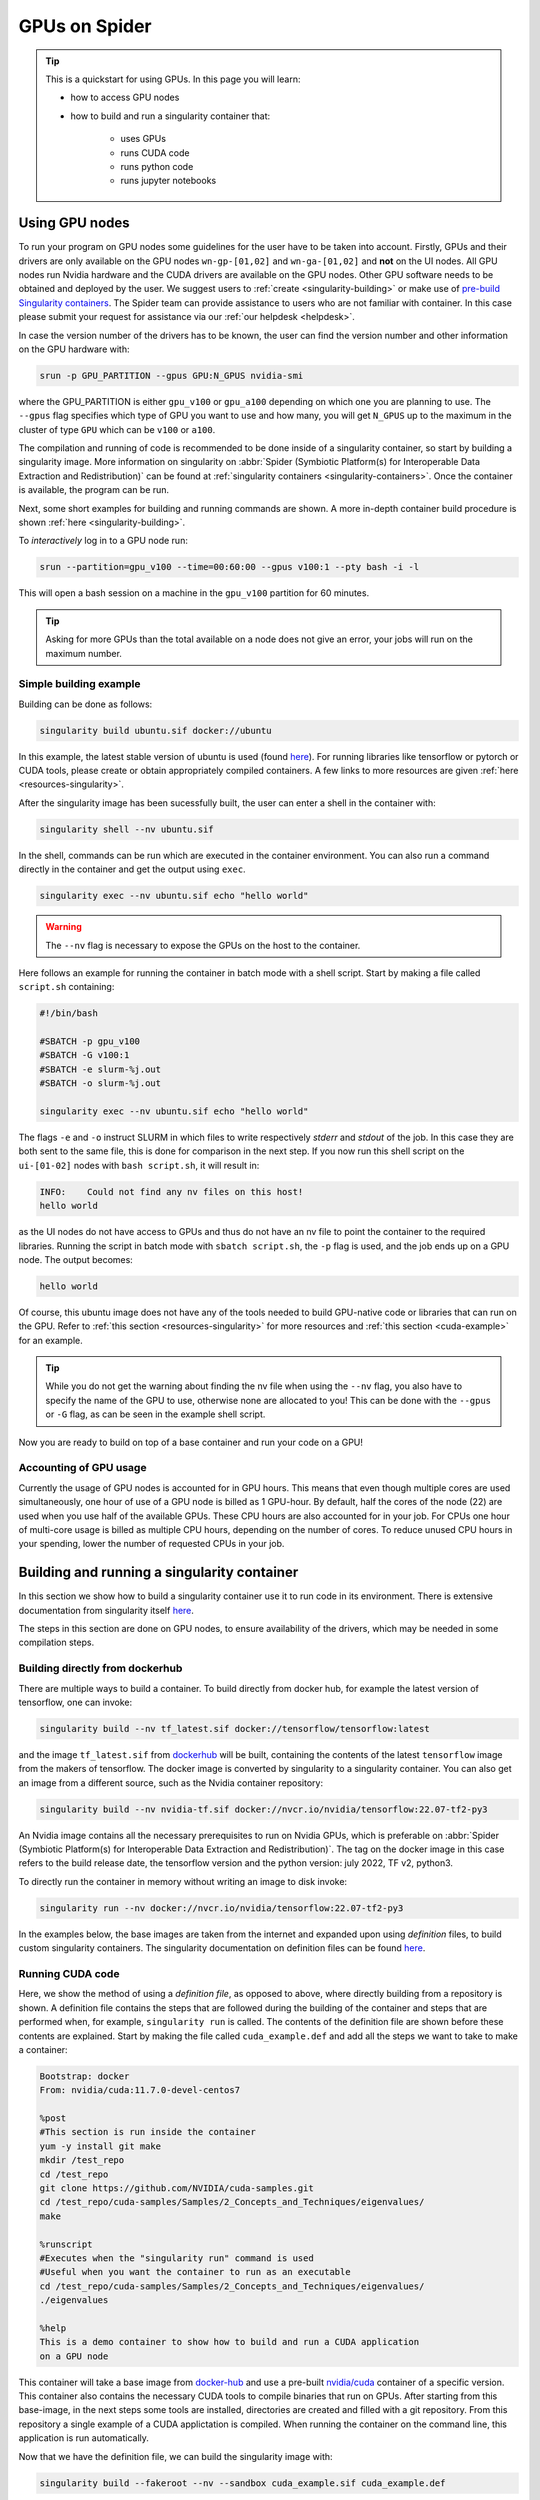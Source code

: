 .. _gpu-on-spider:
*****************
GPUs on Spider
*****************

.. Tip:: This is a quickstart for using GPUs. In this page you will learn:

     * how to access GPU nodes
     * how to build and run a singularity container that:

        * uses GPUs
        * runs CUDA code
        * runs python code
        * runs jupyter notebooks

===============
Using GPU nodes
===============

To run your program on GPU nodes some guidelines for the user have to be taken into account. Firstly, GPUs and their drivers are only available on the GPU nodes ``wn-gp-[01,02]`` and ``wn-ga-[01,02]`` and **not** on the UI nodes. All GPU nodes run Nvidia hardware and the CUDA drivers are available on the GPU nodes. Other GPU software needs to be obtained and deployed by the user. We suggest users to :ref:`create <singularity-building>` or make use of `pre-build Singularity containers <https://catalog.ngc.nvidia.com/containers>`_. The Spider team can provide assistance to users who are not familiar with container. In this case please submit your request for assistance via our :ref:`our helpdesk <helpdesk>`.

In case the version number of the drivers has to be known, the user can find the version number and other information on the GPU hardware with:

.. code-block:: bash

   srun -p GPU_PARTITION --gpus GPU:N_GPUS nvidia-smi

where the GPU_PARTITION is either ``gpu_v100`` or ``gpu_a100`` depending on which one you are planning to use. The ``--gpus`` flag specifies which type of GPU you want to use and how many, you will get ``N_GPUS`` up to the maximum in the cluster of type ``GPU`` which can be ``v100`` or ``a100``. 

The compilation and running of code is recommended to be done inside of a singularity container, so start by building a singularity image. More information on singularity on :abbr:`Spider (Symbiotic Platform(s) for Interoperable Data Extraction and Redistribution)` can be found at :ref:`singularity containers <singularity-containers>`. Once the container is available, the program can be run.

Next, some short examples for building and running commands are shown. A more in-depth container build procedure is shown :ref:`here <singularity-building>`.

To *interactively* log in to a GPU node run:

.. code-block:: bash

   srun --partition=gpu_v100 --time=00:60:00 --gpus v100:1 --pty bash -i -l

This will open a bash session on a machine in the ``gpu_v100`` partition for 60 minutes.

.. tip::

   Asking for more GPUs than the total available on a node does not give an error, your jobs will run on the maximum number.

Simple building example
=======================

Building can be done as follows:


.. code-block:: bash

   singularity build ubuntu.sif docker://ubuntu

In this example, the latest stable version of ubuntu is used (found `here <https://hub.docker.com/_/ubuntu>`_). For running libraries like tensorflow or pytorch or CUDA tools, please create or obtain appropriately compiled containers. A few links to more resources are given :ref:`here <resources-singularity>`.

After the singularity image has been sucessfully built, the user can enter a shell in the container with:

.. code-block:: bash

   singularity shell --nv ubuntu.sif

In the shell, commands can be run which are executed in the container environment. You can also run a command directly in the container and get the output using ``exec``.

.. code-block:: bash

   singularity exec --nv ubuntu.sif echo "hello world"

.. WARNING::
   The ``--nv`` flag is necessary to expose the GPUs on the host to the container.

Here follows an example for running the container in batch mode with a shell script. Start by making a file called ``script.sh`` containing:

.. code-block:: bash

   #!/bin/bash

   #SBATCH -p gpu_v100
   #SBATCH -G v100:1
   #SBATCH -e slurm-%j.out
   #SBATCH -o slurm-%j.out

   singularity exec --nv ubuntu.sif echo "hello world"

The flags ``-e`` and ``-o`` instruct SLURM in which files to write respectively *stderr* and *stdout* of the job. In this case they are both sent to the same file, this is done for comparison in the next step. If you now run this shell script on the ``ui-[01-02]`` nodes with ``bash script.sh``, it will result in:

.. code-block:: bash

   INFO:    Could not find any nv files on this host!
   hello world

as the UI nodes do not have access to GPUs and thus do not have an nv file to point the container to the required libraries. Running the script in batch mode with ``sbatch script.sh``, the ``-p`` flag is used, and the job ends up on a GPU node. The output becomes:

.. code-block:: bash

   hello world

Of course, this ubuntu image does not have any of the tools needed to build GPU-native code or libraries that can run on the GPU. Refer to :ref:`this section <resources-singularity>` for more resources and :ref:`this section <cuda-example>` for an example.

.. tip::

   While you do not get the warning about finding the nv file when using the ``--nv`` flag, you also have to specify the name of the GPU to use, otherwise none are allocated to you! This can be done with the ``--gpus`` or ``-G`` flag, as can be seen in the example shell script. 

Now you are ready to build on top of a base container and run your code on a GPU!

.. _accounting-gpu:

Accounting of GPU usage
=======================

Currently the usage of GPU nodes is accounted for in GPU hours. This means that even though multiple cores are used simultaneously, one hour of use of a GPU node is billed as 1 GPU-hour. By default, half the cores of the node (22) are used when you use half of the available GPUs. These CPU hours are also accounted for in your job. For CPUs one hour of multi-core usage is billed as multiple CPU hours, depending on the number of cores. To reduce unused CPU hours in your spending, lower the number of requested CPUs in your job.


.. _singularity-building:

================================
Building and running a singularity container
================================

In this section we show how to build a singularity container use it to run code in its environment. There is extensive documentation from singularity itself `here <https://docs.sylabs.io/guides/latest/user-guide/index.html>`_. 

The steps in this section are done on GPU nodes, to ensure availability of the drivers, which may be needed in some compilation steps.

Building directly from dockerhub
================================

There are multiple ways to build a container. To build directly from docker hub, for example the latest version of tensorflow, one can invoke:

.. code-block:: bash
   
   singularity build --nv tf_latest.sif docker://tensorflow/tensorflow:latest

and the image ``tf_latest.sif`` from `dockerhub <https://hub.docker.com>`_ will be built, containing the contents of the latest ``tensorflow`` image from the makers of tensorflow. The docker image is converted by singularity to a singularity container. You can also get an image from a different source, such as the Nvidia container repository:

.. code-block:: bash

   singularity build --nv nvidia-tf.sif docker://nvcr.io/nvidia/tensorflow:22.07-tf2-py3

An Nvidia image contains all the necessary prerequisites to run on Nvidia GPUs, which is preferable on :abbr:`Spider (Symbiotic Platform(s) for Interoperable Data Extraction and Redistribution)`. The tag on the docker image in this case refers to the build release date, the tensorflow version and the python version: july 2022, TF v2, python3.

To directly run the container in memory without writing an image to disk invoke:

.. code-block:: bash

   singularity run --nv docker://nvcr.io/nvidia/tensorflow:22.07-tf2-py3

In the examples below, the base images are taken from the internet and expanded upon using *definition* files, to build custom singularity containers. The singularity documentation on definition files can be found `here <https://docs.sylabs.io/guides/latest/user-guide/quick_start.html#singularityce-definition-files>`_.

.. _cuda-example:

Running CUDA code 
=================

Here, we show the method of using a *definition file*, as opposed to above, where directly building from a repository is shown. A definition file contains the steps that are followed during the building of the container and steps that are performed when, for example, ``singularity run`` is called. The contents of the definition file are shown before these contents are explained. Start by making the file called ``cuda_example.def`` and add all the steps we want to take to make a container:

.. code-block:: bash
   
   Bootstrap: docker
   From: nvidia/cuda:11.7.0-devel-centos7

   %post
   #This section is run inside the container 
   yum -y install git make
   mkdir /test_repo
   cd /test_repo
   git clone https://github.com/NVIDIA/cuda-samples.git
   cd /test_repo/cuda-samples/Samples/2_Concepts_and_Techniques/eigenvalues/
   make

   %runscript
   #Executes when the "singularity run" command is used
   #Useful when you want the container to run as an executable
   cd /test_repo/cuda-samples/Samples/2_Concepts_and_Techniques/eigenvalues/
   ./eigenvalues

   %help
   This is a demo container to show how to build and run a CUDA application
   on a GPU node

This container will take a base image from `docker-hub <https://hub.docker.com/>`_ and use a pre-built `nvidia/cuda <https://hub.docker.com/r/nvidia/cuda>`_ container of a specific version. This container also contains the necessary CUDA tools to compile binaries that run on GPUs. After starting from this base-image, in the next steps some tools are installed, directories are created and filled with a git repository. From this repository a single example of a CUDA applictation is compiled. When running the container on the command line, this application is run automatically.

Now that we have the definition file, we can build the singularity image with:

.. code-block:: bash
   
   singularity build --fakeroot --nv --sandbox cuda_example.sif cuda_example.def

In this command some flags are used, these and more are explained in the table below.

===============   ======================================================================================
Flag              Functionality         
===============   ======================================================================================
``--fakeroot``    raises permissions inside the container to ``sudo``, necessary for installing packages
``--nv``          exposes the nvidia drivers of the host to the container (makes them available)
``--sandbox``     allows the final container to be changed in *write-mode*, should only be used for debugging!
``--writable``    allows writing into a sandboxed container when invoking ``singularity shell``
===============   ======================================================================================

``--fakeroot`` is needed for installing ``git`` and ``make`` in the container. ``--nv`` is necessary to access the GPU from within the container, and ``--sandbox`` is used to allow the user after running this example to go into the container and make changes to folders, files or run other commands that change the state of the container. If container ``--fakeroot`` building permissions are not enabled for you on the GPU nodes, please contact us at :ref:`our helpdesk <helpdesk>`.

Once the container is built - which can take a few minutes as multiple base containers have to be retrieved from the internet - you can run it using 

.. code-block:: bash

   singularity run --nv cuda_example.sif

which will output the result of the *eigenvalues-test*, as was instructed in the definition file under ``%runscript``. To run commands from within a shell in the container that allow for making changes, do

.. code-block:: bash

   singularity shell --nv --writable cuda_example.sif

The container was exposed to the GPU at build-time, and at run-time it also has to be exposed with ``--nv``, otherwise it can not find the drivers! In case the container is still under development and needs debugging, use the ``--writable`` flag so that missing packages/libs can be added to the container at runtime. These packages have to be added in the definition file for the final singularity build.

.. tip::
  
   Only use ``--sandbox`` and ``--writable`` when developing the image. Once the build is settled, create the container with a definition file and distribute it as-is for maximum stability.

There is also a full HPC development image made available by Nvidia, called "HPC SDK", which is the software development kit that contains all the compilers, libraries and tools necessary to build efficient code that runs on GPUs. This image can be found `here <Https://catalog.ngc.nvidia.com/orgs/nvidia/containers/nvhpc>`_.

Running python
==============

Popular python interfaces for modelling are tensorflow, keras, pytorch, and more. An example for using tensorflow in singularity is provided below, but some warnings have to be taken into account, due to the default behaviour of singularity with the host machine. 

Starting on a machine in the GPU partition, we create a definition file ``nv-tf-22.07.def`` containing:

.. _nv-tf-22.07:

.. code-block:: bash

  Bootstrap: docker
  From: nvcr.io/nvidia/tensorflow:22.07-tf2-py3

  %post
  cd /tmp
  git clone https://github.com/tensorflow/docs
 
  %runscript
  cd /tmp/docs/site/en/tutorials/keras
  python
 
  %help
  This is a demo container to show how to run tensorflow in python

and build the container using the usual 

.. code-block:: bash

   singularity build --nv --fakeroot nv-tf-22.07.sif nv-tf-22.07.def

In this definition file, the tensorflow docs and tutorials are installed as an example to show how to do it. 

.. WARNING::
   Running ``pip`` inside the container using ``singularity shell`` when it is in ``--writable`` mode will write the python libraries to the default **mounted** location. This location is the ``$HOME``-folder of ``$USER``. As such, pip packages will end up on the host machine and not in the container. To avoid this behaviour, only run ``pip`` during the building of the image in the definition file, or change the mounting behaviour of singularity when entering the shell. For example, mount the local path of your project as working directory as the ``$HOME`` in the container. 

   For information on this, read ``man singularity-shell`` and `bind mounts <https://singularity-userdoc.readthedocs.io/en/latest/bind_paths_and_mounts.html>`_.

.. WARNING::
   As the home folder is mounted by default in singularity, and python searches certain folders by default, it is possible that inside the container packages from the host machine are called, instead of what is inside the container. For example, the ``~/.local`` folder on the host machine can have precedence over site-packages in the container. To avoid errors from mounting or binding at all, use the flags ``--no-home`` or ``--no-mount=[]``. If errors appear relating to CUDA ``.so`` files, or versions of packages are mismatching, ensure that the user-space is not accidentally providing libraries to the container.

.. tip::
   Use singularity only to control the versioning of the environment and encapsulate your libraries in the container and thus control their versioning. Code and data files can be fed to singularity, so keep such files external to the container.


The example we are about to execute in the container comes from the tensorflow library: `classifying pieces of clothing <https://www.tensorflow.org/tutorials/keras/classification>`_. Now create a file to run ``fashion.py``, set it to executable with ``chmod 755 fashion.py`` and add the following:

.. _fashion:

.. code-block:: python

  #!/usr/bin/env python

  # TensorFlow and tf.keras
  import tensorflow as tf

  # Helper libraries
  import numpy as np
  import matplotlib.pyplot as plt

  print(tf.__version__)

  fashion_mnist = tf.keras.datasets.fashion_mnist

  (train_images, train_labels), (test_images, test_labels) = fashion_mnist.load_data()

  class_names = ['T-shirt/top', 'Trouser', 'Pullover', 'Dress', 'Coat',
                 'Sandal', 'Shirt', 'Sneaker', 'Bag', 'Ankle boot']

  train_images = train_images / 255.0
  test_images = test_images / 255.0

  model = tf.keras.Sequential([
      tf.keras.layers.Flatten(input_shape=(28, 28)),
      tf.keras.layers.Dense(128, activation='relu'),
      tf.keras.layers.Dense(10)
  ])

  model.compile(optimizer='adam',
                loss=tf.keras.losses.SparseCategoricalCrossentropy(from_logits=True),
                metrics=['accuracy'])

  model.fit(train_images, train_labels, epochs=10)

  test_loss, test_acc = model.evaluate(test_images,  test_labels, verbose=2)
  print('\nTest accuracy:', test_acc)

  probability_model = tf.keras.Sequential([model,
                                           tf.keras.layers.Softmax()])

  predictions = probability_model.predict(test_images)
  print(predictions[0])

This example will create a model that recognizes the clothes in a picture, and a prediction of a set of test images is done at the end. The result can be compared to the `official example <https://www.tensorflow.org/tutorials/keras/classification>`_. The matplotlib output is omitted in this example for simplicity. This output can be seen in the section on :ref:`jupyter notebooks <jupyter-notebooks>`.

Now this code can be run on a GPU node with:

.. code-block:: bash

   singularity exec --nv nv-tf-22.07.sif ./fashion.py

Or run it interactively on a GPU node in the container line-by-line with:

.. code-block:: bash

   singularity shell --nv nv-tf-22.07.sif 

If there is an output in the terminal running the python code similar to:

.. code-block:: bash

   2022-07-29 11:53:24.017428: I tensorflow/core/common_runtime/gpu/gpu_device.cc:1532] Created device /job:localhost/replica:0/task:0/device:GPU:0 with 30987 MB memory:  -> device: 0, name: Tesla V100-PCIE-32GB, pci bus id: 0000:00:06.0, compute capability: 7.0

this means the GPU is being used for your computations.

Also, by wrapping the singularity command in a shell script called ``fashion.sh`` and adding the appropriate ``#SBATCH`` commands at the top, the script can be submitted to the batch system with ``sbatch fashion.sh``. The script would look like:

.. code-block:: bash

   #!/bin/bash
   
   #SBATCH -p gpu_v100
   #SBATCH -G v100:1
   
   singularity exec --nv nv-tf-22.07.sif ./fashion.py


.. _jupyter-notebooks:

Running jupyter notebooks
=========================

Many users prefer working in interactive notebooks during development of their models. Here an example is shown of running tensorflow in a jupyter notebook. There is also a more general section in this documentation on jupyter notebooks :ref:`here <jupyter-notebook-section>`.

.. tip::
   Make sure you use the GPU version and not the CPU version of your software in the container.

We start with the image from the :ref:`previous subsection <nv-tf-22.07>`, the tensorflow container from the Nvidia repository with the added examples: ``nv-tf-22.07.sif``. This image also contains jupyter by default.

.. code-block:: bash

   ssh USERNAME@spider.surfsara.nl
   srun --partition=gpu_v100 --gpus v100:1 --time=12:00:00 --x11 --pty bash -i -l
   singularity shell --nv nv-tf-22.07.sif

where USERNAME is your username and the partition is a GPU partition, like ``gpu_v100`` or ``gpu_a100`` depending on your project. The ``singularity shell`` command is needed to start jupyter from the command inside the container. The tutorials were cloned during the building of the image. The container is read-only, and some of the examples will require to download and store some files. To have writing functionality available for the examples, build the image with ``--sandbox`` and run it with ``--writable``, as mentioned in :ref:`this section <cuda-example>`.

Start the notebook with:

.. code-block:: bash

   cd /tmp/docs/site/en/tutorials/keras
   jupyter notebook --ip=0.0.0.0

The python output will return an address like ``http://127.0.0.1:8888/?token=abc123``. Opening this address in your browser will give you access to the notebook, but only if there is a tunnel that forwards the jupyter kernel to your machine. Now, we have open a tunnel to forward the port on which the python kernel communicates to the local machine where the user works. In this way, the notebook can be openened in the browser:

.. code-block:: bash

   ssh -NL 8888:wn-gp-01:8888 USERNAME@spider.surfsara.nl

where USERNAME is your username and ``wn-gp-01`` should changed to the node on which the python kernel is running. This tunneling command has to be running in **a separate terminal**, and ensures the communication from port 8888 (right hand side) on the remote machine is forwarded to port 8888 (left hand side) on the local machine. The port that is given when you start the jupyter notebook defaults to 8888, but if it is already in use, the value will be different. The used value can be seen in the jupyter output in the terminal.

Now you can run an example from the ``keras`` folder by going to the http-address provided by jupyter.

.. WARNING::
   Some jupyter instances provide a link of that contains ``hostname:8888``. Replace ``hostname`` with ``localhost`` or ``127.0.0.1`` to properly fetch the notebook.

The terminal will now have CUDA output, while the notebook contains all the python and graphical output. Again, if there is an output in the terminal running the notebook similar to:

.. code-block:: bash

   2022-07-29 11:53:24.017428: I tensorflow/core/common_runtime/gpu/gpu_device.cc:1532] Created device /job:localhost/replica:0/task:0/device:GPU:0 with 30987 MB memory:  -> device: 0, name: Tesla V100-PCIE-32GB, pci bus id: 0000:00:06.0, compute capability: 7.0
 
this means the GPU is being used for your computations. Now you can run the classification (fashion) notebook and compare with the output of the `repository <https://www.tensorflow.org/tutorials/keras/classification>`_ to see if you get similar results.

Advanced GPU querying
=====================

Some of the GPU nodes in spider have multiple GPUs installed. This opens up the avenue where multiple users use the same node simultaneously. Here are some more advanced commands to explore a few options.

To get one GPU and leave the other GPU on the node available for other users, do:

.. code-block:: bash

   srun -p gpu_a100 --gpus=a100:1 --pty bash

To run on 2 GPUs simultaneously and have no other users on the nodes do:

.. code-block:: bash

   srun -p gpu_a100 --nodes=1 --exclusive --gpus=a100:2 --pty bash

.. WARNING:
   Do not request multiple GPUs unless you are sure your code can run on multiple GPUs. If you need exclusive acces to the node, use the ``--exclusive`` flag.

By default, half the cores of the node (22) are used when you use 1 out of 2 GPUs. To use only a single CPU core while using GPU do:

.. code-block:: bash
   
   srun -p gpu_a100 --cpus-per-task=1 --gpus=a100:1 --pty bash

For more information read the `man-pages of SLURM <https://slurm.schedmd.com/man_index.html>`_.

.. _resources-singularity: 

Resources on singularity and containers
=======================================

| https://docs.sylabs.io/guides/latest/user-guide/
| https://hub.docker.com/r/nvidia/cuda
| https://catalog.ngc.nvidia.com/
| https://gpucomputing.shef.ac.uk/education/creating_gpu_singularity

